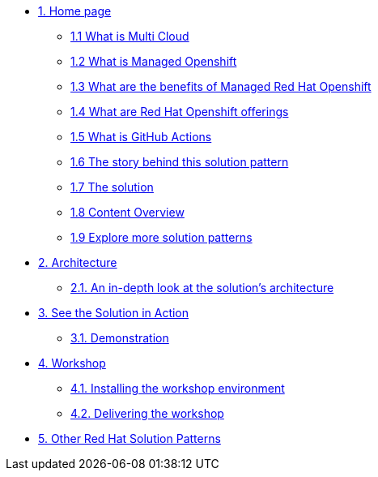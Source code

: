 * xref:index.adoc[{counter:module}. Home page]
** xref:index.adoc#multi-cloud[{module}.{counter:submodule1} What is Multi Cloud]
** xref:index.adoc#mgd-openshift[{module}.{counter:submodule1} What is Managed Openshift]
** xref:index.adoc#benefits-mgd-openshift[{module}.{counter:submodule1} What are the benefits of Managed Red Hat Openshift]
** xref:index.adoc#openshift-offerings[{module}.{counter:submodule1} What are Red Hat Openshift offerings]
** xref:index.adoc#github-actions[{module}.{counter:submodule1} What is GitHub Actions]
** xref:01-pattern.adoc#_the_story_behind_this_solution_pattern[{module}.{counter:submodule1} The story behind this solution pattern]
** xref:01-pattern#_the_solution[{module}.{counter:submodule1} The solution]
** xref:index.adoc#_content_overview[{module}.{counter:submodule1} Content Overview]
** xref:index.adoc#_content_overview[{module}.{counter:submodule1} Explore more solution patterns]

* xref:02-architecture.adoc[{counter:module}. Architecture]
** xref:02-architecture.adoc#in_depth[{module}.{counter:submodule2}. An in-depth look at the solution's architecture]

* xref:03-demo.adoc[{counter:module}. See the Solution in Action]
** xref:03-demo.adoc#_demonstration[{module}.{counter:submodule3}. Demonstration]

* xref:04-workshop.adoc[{counter:module}. Workshop]
** xref:04-workshop.adoc#_installing_the_workshop_environment[{module}.{counter:submodule4}. Installing the workshop environment]
** xref:04-workshop.adoc#deliver_wksp[{module}.{counter:submodule4}. Delivering the workshop]

* https://redhat-solution-patterns.github.io/[{counter:module}. Other Red Hat Solution Patterns]